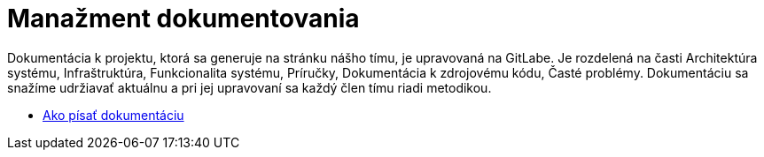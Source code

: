 = Manažment dokumentovania

Dokumentácia k projektu, ktorá sa generuje na stránku nášho tímu, je upravovaná na GitLabe. Je rozdelená na časti
Architektúra systému, Infraštruktúra, Funkcionalita systému, Príručky, Dokumentácia k zdrojovému kódu, Časté problémy.
Dokumentáciu sa snažíme udržiavať aktuálnu a pri jej upravovaní sa každý člen tímu riadi metodikou.

* link:../metodiky/ako_pisat_dokumentaciu.adoc[Ako písať dokumentáciu]